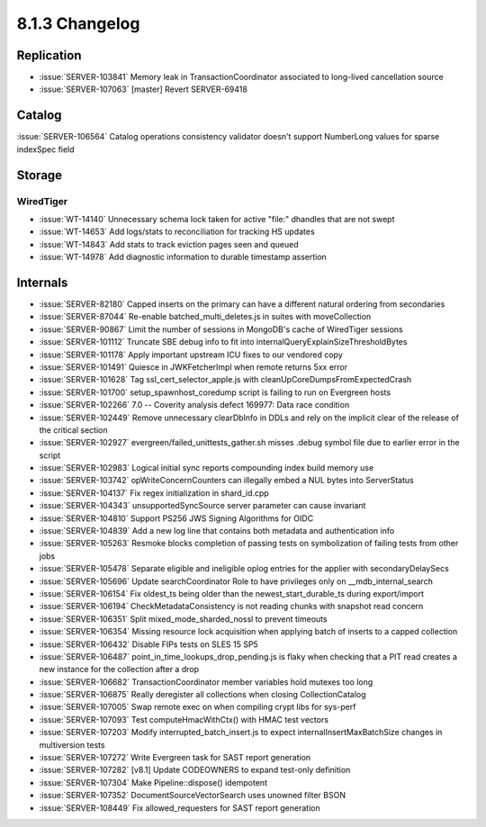 .. _8.1.3-changelog:

8.1.3 Changelog
---------------

Replication
~~~~~~~~~~~

- :issue:`SERVER-103841` Memory leak in TransactionCoordinator
  associated to long-lived cancellation source
- :issue:`SERVER-107063` [master] Revert SERVER-69418

Catalog
~~~~~~~

:issue:`SERVER-106564` Catalog operations consistency validator doesn't
support NumberLong values for sparse indexSpec field

Storage
~~~~~~~


WiredTiger
``````````

- :issue:`WT-14140` Unnecessary schema lock taken for active "file:"
  dhandles that are not swept
- :issue:`WT-14653` Add logs/stats to reconciliation for tracking HS
  updates
- :issue:`WT-14843` Add stats to track eviction pages seen and queued
- :issue:`WT-14978` Add diagnostic information to durable timestamp
  assertion

Internals
~~~~~~~~~

- :issue:`SERVER-82180` Capped inserts on the primary can have a
  different natural ordering from secondaries
- :issue:`SERVER-87044` Re-enable batched_multi_deletes.js in suites
  with moveCollection
- :issue:`SERVER-90867` Limit the number of sessions in MongoDB's cache
  of WiredTiger sessions
- :issue:`SERVER-101112` Truncate SBE debug info to fit into
  internalQueryExplainSizeThresholdBytes
- :issue:`SERVER-101178` Apply important upstream ICU fixes to our
  vendored copy
- :issue:`SERVER-101491` Quiesce in JWKFetcherImpl when remote returns
  5xx error
- :issue:`SERVER-101628` Tag ssl_cert_selector_apple.js with
  cleanUpCoreDumpsFromExpectedCrash
- :issue:`SERVER-101700` setup_spawnhost_coredump script is failing to
  run on Evergreen hosts
- :issue:`SERVER-102266` 7.0 -- Coverity analysis defect 169977: Data
  race condition
- :issue:`SERVER-102449` Remove unnecessary clearDbInfo in DDLs and rely
  on the implicit clear of the release of the critical section
- :issue:`SERVER-102927` evergreen/failed_unittests_gather.sh misses
  .debug symbol file due to earlier error in the script
- :issue:`SERVER-102983` Logical initial sync reports compounding index
  build memory use
- :issue:`SERVER-103742` opWriteConcernCounters can illegally embed a
  NUL bytes into ServerStatus
- :issue:`SERVER-104137` Fix regex initialization in shard_id.cpp
- :issue:`SERVER-104343` unsupportedSyncSource server parameter can
  cause invariant
- :issue:`SERVER-104810` Support PS256 JWS Signing Algorithms for OIDC
- :issue:`SERVER-104839` Add a new log line that contains both metadata
  and authentication info
- :issue:`SERVER-105263` Resmoke blocks completion of passing tests on
  symbolization of failing tests from other jobs
- :issue:`SERVER-105478` Separate eligible and ineligible oplog entries
  for the applier with secondaryDelaySecs
- :issue:`SERVER-105696` Update searchCoordinator Role to have
  privileges only on __mdb_internal_search
- :issue:`SERVER-106154` Fix oldest_ts being older than the
  newest_start_durable_ts during export/import
- :issue:`SERVER-106194` CheckMetadataConsistency is not reading chunks
  with snapshot read concern
- :issue:`SERVER-106351` Split mixed_mode_sharded_nossl to prevent
  timeouts
- :issue:`SERVER-106354` Missing resource lock acquisition when applying
  batch of inserts to a capped collection
- :issue:`SERVER-106432` Disable FIPs tests on SLES 15 SP5
- :issue:`SERVER-106487` point_in_time_lookups_drop_pending.js is flaky
  when checking that a PIT read creates a new instance for the
  collection after a drop
- :issue:`SERVER-106682` TransactionCoordinator member variables hold
  mutexes too long
- :issue:`SERVER-106875` Really deregister all collections when closing
  CollectionCatalog
- :issue:`SERVER-107005` Swap remote exec on when compiling crypt libs
  for sys-perf
- :issue:`SERVER-107093` Test computeHmacWithCtx() with HMAC test
  vectors
- :issue:`SERVER-107203` Modify interrupted_batch_insert.js to expect
  internalInsertMaxBatchSize changes in multiversion tests
- :issue:`SERVER-107272` Write Evergreen task for SAST report generation
- :issue:`SERVER-107282` [v8.1] Update CODEOWNERS to expand test-only
  definition
- :issue:`SERVER-107304` Make Pipeline::dispose() idempotent
- :issue:`SERVER-107352` DocumentSourceVectorSearch uses unowned filter
  BSON
- :issue:`SERVER-108449` Fix allowed_requesters for SAST report
  generation

